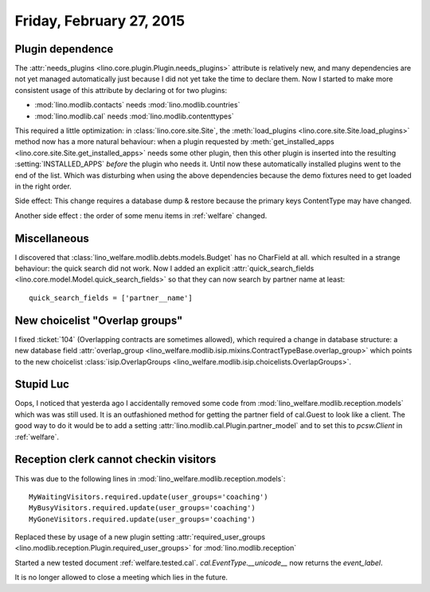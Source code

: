 =========================
Friday, February 27, 2015
=========================

Plugin dependence
=================

The :attr:`needs_plugins <lino.core.plugin.Plugin.needs_plugins>`
attribute is relatively new, and many dependencies are not yet managed
automatically just because I did not yet take the time to declare
them.  Now I started to make more consistent usage of this attribute
by declaring ot for two plugins:

- :mod:`lino.modlib.contacts`  needs :mod:`lino.modlib.countries`
- :mod:`lino.modlib.cal` needs :mod:`lino.modlib.contenttypes`

This required a little optimization: in :class:`lino.core.site.Site`,
the :meth:`load_plugins <lino.core.site.Site.load_plugins>` method now
has a more natural behaviour: when a plugin requested by
:meth:`get_installed_apps <lino.core.site.Site.get_installed_apps>`
needs some other plugin, then this other plugin is inserted into the
resulting :setting:`INSTALLED_APPS` *before* the plugin who needs
it. Until now these automatically installed plugins went to the end of
the list. Which was disturbing when using the above dependencies
because the demo fixtures need to get loaded in the right order.

Side effect: This change requires a database dump & restore because
the primary keys ContentType may have changed.

Another side effect : the order of some menu items in
:ref:`welfare` changed.


Miscellaneous
=============

I discovered that :class:`lino_welfare.modlib.debts.models.Budget` has
no CharField at all. which resulted in a strange behaviour: the quick
search did not work. Now I added an explicit
:attr:`quick_search_fields
<lino.core.model.Model.quick_search_fields>` so that they can now
search by partner name at least::

    quick_search_fields = ['partner__name']


New choicelist "Overlap groups"
===============================

I fixed :ticket:`104` (Overlapping contracts are sometimes allowed),
which required a change in database structure: a new database field
:attr:`overlap_group
<lino_welfare.modlib.isip.mixins.ContractTypeBase.overlap_group>`
which points to the new choicelist :class:`isip.OverlapGroups
<lino_welfare.modlib.isip.choicelists.OverlapGroups>`.


Stupid Luc
==========

Oops, I noticed that yesterda ago I accidentally removed some code
from :mod:`lino_welfare.modlib.reception.models` which was was still
used. It is an outfashioned method for getting the partner field of
cal.Guest to look like a client. The good way to do it would be to add
a setting :attr:`lino.modlib.cal.Plugin.partner_model` and to set this
to `pcsw.Client` in :ref:`welfare`.


Reception clerk cannot checkin visitors
=======================================

This was due to the following lines in
:mod:`lino_welfare.modlib.reception.models`::

    MyWaitingVisitors.required.update(user_groups='coaching')
    MyBusyVisitors.required.update(user_groups='coaching')
    MyGoneVisitors.required.update(user_groups='coaching')
    
Replaced these by usage of a new plugin setting
:attr:`required_user_groups
<lino.modlib.reception.Plugin.required_user_groups>`
for :mod:`lino.modlib.reception`


Started a new tested document :ref:`welfare.tested.cal`.
`cal.EventType.__unicode__` now returns the `event_label`.

It is no longer allowed to close a meeting which lies in the future.
